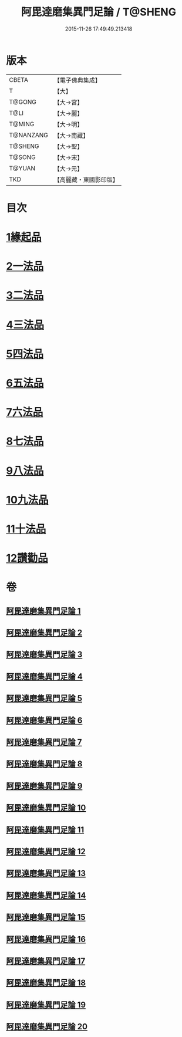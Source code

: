 #+TITLE: 阿毘達磨集異門足論 / T@SHENG
#+DATE: 2015-11-26 17:49:49.213418
* 版本
 |     CBETA|【電子佛典集成】|
 |         T|【大】     |
 |    T@GONG|【大→宮】   |
 |      T@LI|【大→麗】   |
 |    T@MING|【大→明】   |
 | T@NANZANG|【大→南藏】  |
 |   T@SHENG|【大→聖】   |
 |    T@SONG|【大→宋】   |
 |    T@YUAN|【大→元】   |
 |       TKD|【高麗藏・東國影印版】|

* 目次
* [[file:KR6l0001_001.txt::001-0367a7][1緣起品]]
* [[file:KR6l0001_001.txt::0367b26][2一法品]]
* [[file:KR6l0001_001.txt::0369b10][3二法品]]
* [[file:KR6l0001_003.txt::0376a29][4三法品]]
* [[file:KR6l0001_006.txt::0391b11][5四法品]]
* [[file:KR6l0001_011.txt::011-0411c19][6五法品]]
* [[file:KR6l0001_015.txt::015-0428c22][7六法品]]
* [[file:KR6l0001_016.txt::0435a4][8七法品]]
* [[file:KR6l0001_018.txt::018-0440c27][9八法品]]
* [[file:KR6l0001_019.txt::0446a19][10九法品]]
* [[file:KR6l0001_019.txt::0447a18][11十法品]]
* [[file:KR6l0001_020.txt::0453b6][12讚勸品]]
* 卷
** [[file:KR6l0001_001.txt][阿毘達磨集異門足論 1]]
** [[file:KR6l0001_002.txt][阿毘達磨集異門足論 2]]
** [[file:KR6l0001_003.txt][阿毘達磨集異門足論 3]]
** [[file:KR6l0001_004.txt][阿毘達磨集異門足論 4]]
** [[file:KR6l0001_005.txt][阿毘達磨集異門足論 5]]
** [[file:KR6l0001_006.txt][阿毘達磨集異門足論 6]]
** [[file:KR6l0001_007.txt][阿毘達磨集異門足論 7]]
** [[file:KR6l0001_008.txt][阿毘達磨集異門足論 8]]
** [[file:KR6l0001_009.txt][阿毘達磨集異門足論 9]]
** [[file:KR6l0001_010.txt][阿毘達磨集異門足論 10]]
** [[file:KR6l0001_011.txt][阿毘達磨集異門足論 11]]
** [[file:KR6l0001_012.txt][阿毘達磨集異門足論 12]]
** [[file:KR6l0001_013.txt][阿毘達磨集異門足論 13]]
** [[file:KR6l0001_014.txt][阿毘達磨集異門足論 14]]
** [[file:KR6l0001_015.txt][阿毘達磨集異門足論 15]]
** [[file:KR6l0001_016.txt][阿毘達磨集異門足論 16]]
** [[file:KR6l0001_017.txt][阿毘達磨集異門足論 17]]
** [[file:KR6l0001_018.txt][阿毘達磨集異門足論 18]]
** [[file:KR6l0001_019.txt][阿毘達磨集異門足論 19]]
** [[file:KR6l0001_020.txt][阿毘達磨集異門足論 20]]

